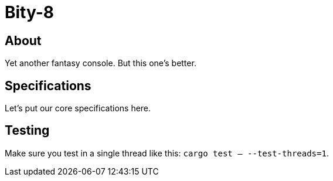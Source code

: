 = Bity-8

== About
Yet another fantasy console. But this one's better.

== Specifications
Let's put our core specifications here.

== Testing
Make sure you test in a single thread like this:
`cargo test -- --test-threads=1`.

